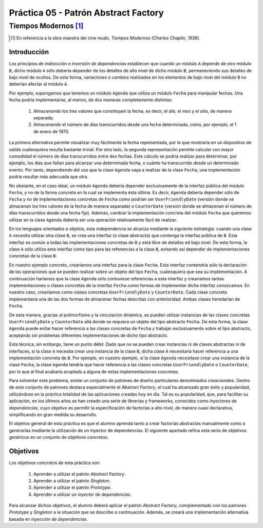 =======================================
Práctica 05 - Patrón Abstract Factory
=======================================
-------------------------
 Tiempos Modernos [#f0]_
-------------------------

.. [#f0] En referencia a la obra maestra del cine mudo, *Tiempos Modernos (Charles Chaplin, 1936)*.

Introducción
=============

Los principios de *indirección* e *inversión de dependencias* establecen que cuando un módulo ``A`` depende de otro módulo ``B``, dicho módulo ``A`` sólo debería depender de los detalles de alto nivel de dicho módulo ``B``, permaneciendo sus detalles de bajo nivel de ocultos. De esta forma, variaciones o cambios realizados en los elementos de bajo nivel del módulo ``B`` no deberían afectar al módulo ``A``.

Por ejemplo, supongamos que tenemos un módulo ``Agenda`` que utiliza un módulo ``Fecha`` para manipular fechas. Una fecha podría implementarse, al menos, de dos maneras completamente distintas:

  #. Almacenando los tres valores que constituyen la fecha, es decir, el *día*, el *mes* y el *año*, de manera separada;
  #. Almacenando el número de días transcurridos desde una fecha determinada, como, por ejemplo, el 1 de enero de 1970.

La primera alternativa permite visualizar muy fácilmente la fecha representada, por lo que mostrarla en un dispositivo de salida cualesquiera resulta bastante trivial. Por otro lado, la segunda representación permite calcular con mayor comodidad el número de días transcurridos entre dos fechas. Este cálculo se podría realizar para determinar, por ejemplo, los días que faltan para alcanzar una determinada fecha, o cuánto ha transcurrido desde un determinado evento. Por tanto, dependiendo del uso que la clase ``Agenda`` vaya a realizar de la clase ``Fecha``, una implementación podría resultar más adecuada que otra.

No obstante, en el caso ideal, un módulo ``Agenda`` debería depender exclusivamente de la interfaz pública del módulo ``Fecha``, y no de la forma concreta en la cual se implementa ésta última. Es decir, ``Agenda`` debería depender sólo de ``Fecha`` y no de implementaciones concretas de ``Fecha`` como podrían ser ``UserFriendlyDate`` (versión donde se almacenan los tres valores de la fecha de manera separada) o ``CounterDate`` (versión donde se almacenan el número de días transcurridos desde una fecha fija). Además, cambiar la implementación concreta del módulo ``Fecha`` que queremos utilizar en la clase ``Agenda`` debería ser una operación relativamente fácil de realizar.

En los lenguajes orientados a objetos, esta independencia se alcanza mediante la siguiente estrategia: cuando una clase ``A`` necesita utilizar otra clase ``B``, se crea una interfaz (o clase abstracta) que contenga la interfaz pública de ``B``. Esta interfaz es común a todas las implementaciones concretas de ``B`` y está libre de detalles ed bajo nivel. De esta forma, la clase ``A`` sólo utiliza esta interfaz como tipo para las referencias a la clase ``B``, evitando así depender de implementaciones concretas de la clase ``B``.

En nuestro ejemplo concreto, crearíamos una interfaz para la clase ``Fecha``. Esta interfaz contendría sólo la declaración de las operaciones que se pueden realizar sobre un objeto del tipo ``Fecha``, cualesquiera que sea su implementación. A continuación haríamos que la clase ``Agenda`` sólo contuviese referencias a esta interfaz y  crearíamos tantas implementaciones o clases concretas de la interfaz ``Fecha`` como formas de implementar dicha interfaz conozcamos. En nuestro caso, crearíamos como clases concretas ``UserFriendlyDate`` y ``CounterDate``. Cada clase concreta implementaría una de las dos formas de almacenar fechas descritas con anterioridad. Ambas clases heredarían de ``Fecha``.

De esta manera, gracias al polimorfismo y la vinculación dinámica, se pueden utilizar instancias de las clases concretas ``UserFriendlyDate`` y ``CounterDate`` allá donde se requiera un objeto del tipo abstracto ``Fecha``. De esta forma, la clase ``Agenda`` puede evitar hacer referencia a las clases concretas de ``Fecha`` y trabajar exclusivamente sobre el tipo abstracto, aceptando sin problemas diferentes implementaciones de dicho tipo abstracto.

Esta técnica, sin embargo, tiene un punto débil. Dado que no se pueden crear instancias ni de clases abstractas ni de interfaces, si la clase ``A`` necesita crear una instancia de la clase ``B``, dicha clase ``A`` necesitaría hacer referencia a una implementación concreta de ``B``. Por ejemplo, en nuestro ejemplo, si la clase ``Agenda`` necesitase crear una instancia de la clase ``Fecha``, la clase ``Agenda`` tendría que hacer referencia a las clases concretas ``UserFriendlyDate`` o ``CounterDate``, por lo que al final acabaría acoplada a alguna de estas implementaciones concretas.

Para solventar este problema, existe un conjunto de patrones de diseño particulares denominados *creacionales*.
Dentro de este conjunto de patrones destaca especialmente el *Abstract Factory*,  el cual ha alcanzado gran éxito y popularidad, utilizándose en la práctica totalidad de las aplicaciones creadas hoy en día. Tal es su popularidad, que, para facilitar su aplicación, en los últimos años se han creado una serie de librerías y frameworks, conocidos como *inyectores de dependencias*, cuyo objetivo es permitir la especificación de factorías a alto nivel, de manera cuasi declarativa, simplificando en gran medida su desarrollo.

El objetivo general de esta práctica es que el alumno aprenda tanto a crear factorías abstractas manualmente como a generarlas mediante la utilización de un inyector de dependencias. El siguiente apartado refina esta serie de objetivos genéricos en un conjunto de objetivos concretos.

Objetivos
==========

Los objetivos concretos de esta práctica son:

  #. Aprender a utilizar el patrón *Abstract Factory*.
  #. Aprender a utilizar el patrón *Singleton*.
  #. Aprender a utilizar el patrón *Prototype*.
  #. Aprender a utilizar un *inyector de dependencias*.

Para alcanzar dichos objetivos, el alumno deberá aplicar el patrón *Abstract Factory*, complementado con los patrones *Prototype* y *Singleton* a la situación que se describe a continuación. Además, se creará una implementación alternativa basada en *inyección de dependencias*.

 
